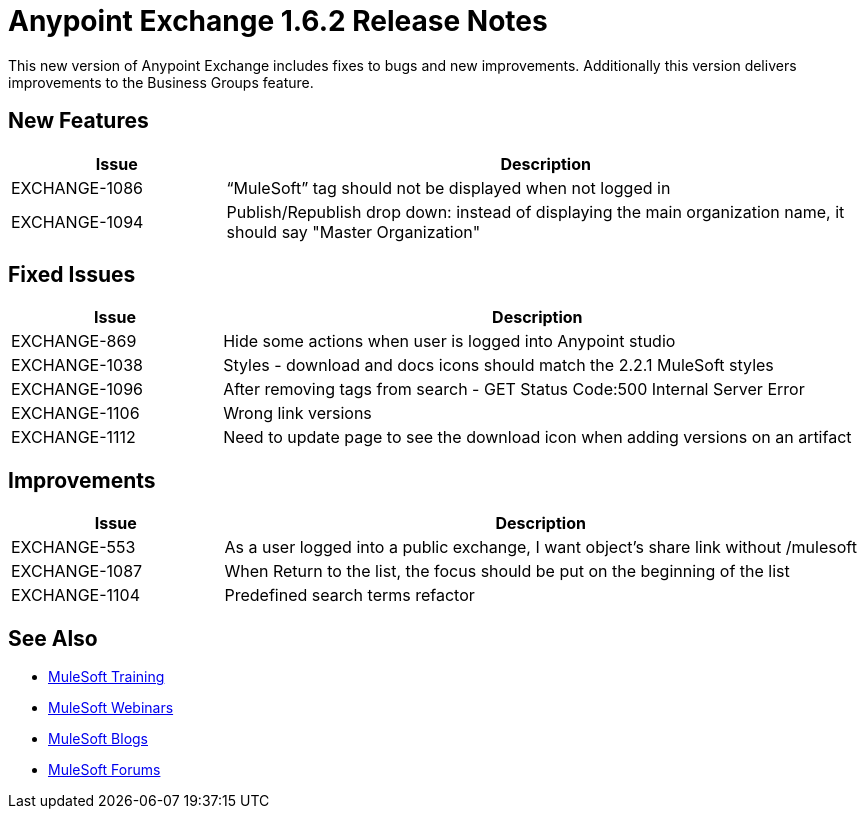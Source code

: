 = Anypoint Exchange 1.6.2 Release Notes

This new version of Anypoint Exchange includes fixes to bugs and new improvements.
Additionally this version delivers improvements to the Business Groups feature.

== New Features

[cols="25a,75a",options="header"]
|===
|Issue |Description
|EXCHANGE-1086 |“MuleSoft” tag should not be displayed when not logged in
|EXCHANGE-1094 |Publish/Republish drop down: instead of displaying the main organization name, it should say "Master Organization"
|===

== Fixed Issues

[cols="25a,75a",options="header"]
|===
|Issue |Description
|EXCHANGE-869 |Hide some actions when user is logged into Anypoint studio
|EXCHANGE-1038 |Styles - download and docs icons should match the 2.2.1 MuleSoft styles
|EXCHANGE-1096 |After removing tags from search - GET Status Code:500 Internal Server Error
|EXCHANGE-1106 |Wrong link versions
|EXCHANGE-1112 |Need to update page to see the download icon when adding versions on an artifact
|===

== Improvements

[cols="25a,75a",options="header"]
|===
|Issue |Description
|EXCHANGE-553 |As a user logged into a public exchange, I want object's share link without /mulesoft
|EXCHANGE-1087 |When Return to the list, the focus should be put on the beginning of the list
|EXCHANGE-1104 |Predefined search terms refactor
|===

== See Also

* link:http://training.mulesoft.com[MuleSoft Training]
* link:https://www.mulesoft.com/webinars[MuleSoft Webinars]
* link:http://blogs.mulesoft.com[MuleSoft Blogs]
* link:http://forums.mulesoft.com[MuleSoft Forums]
